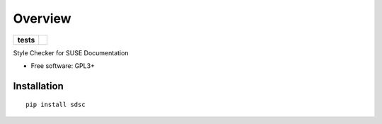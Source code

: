 ========
Overview
========

.. start-badges

.. list-table::
    :stub-columns: 1

    * - tests
      - | |travis| |codacy|
        | |coveralls| |codecov|
        | |scrutinizer|

.. |travis| image:: https://travis-ci.org/tomschr/sdsc.svg?branch=develop
    :alt: Travis-CI Build Status
    :target: https://travis-ci.org/tomschr/sdsc

.. |coveralls| image:: https://coveralls.io/repos/tomschr/sdsc/badge.svg?branch=develop&service=github
    :alt: Coverage Status
    :target: https://coveralls.io/r/tomschr/sdsc

.. |codecov| image:: https://codecov.io/github/tomschr/sdsc/coverage.svg?branch=develop
    :alt: Coverage Status
    :target: https://codecov.io/github/tomschr/sdsc

.. |landscape| image:: https://landscape.io/github/tomschr/sdsc/develop/landscape.svg?style=flat
    :target: https://landscape.io/github/tomschr/sdsc/develop
    :alt: Code Quality Status

.. |scrutinizer| image:: https://img.shields.io/scrutinizer/g/tomschr/sdsc/develop.svg?style=flat
    :alt: Scrutinizer Status
    :target: https://scrutinizer-ci.com/g/tomschr/sdsc/

.. |codacy| image:: https://api.codacy.com/project/badge/Grade/c53560d027bc4c50a9eacd9a82072063
    :alt: Codacy Status
    :target: https://www.codacy.com/app/tomschr/sdsc?utm_source=github.com&amp;utm_medium=referral&amp;utm_content=tomschr/sdsc&amp;utm_campaign=Badge_Grade

.. end-badges

Style Checker for SUSE Documentation

* Free software: GPL3+


Installation
============

::

    pip install sdsc


